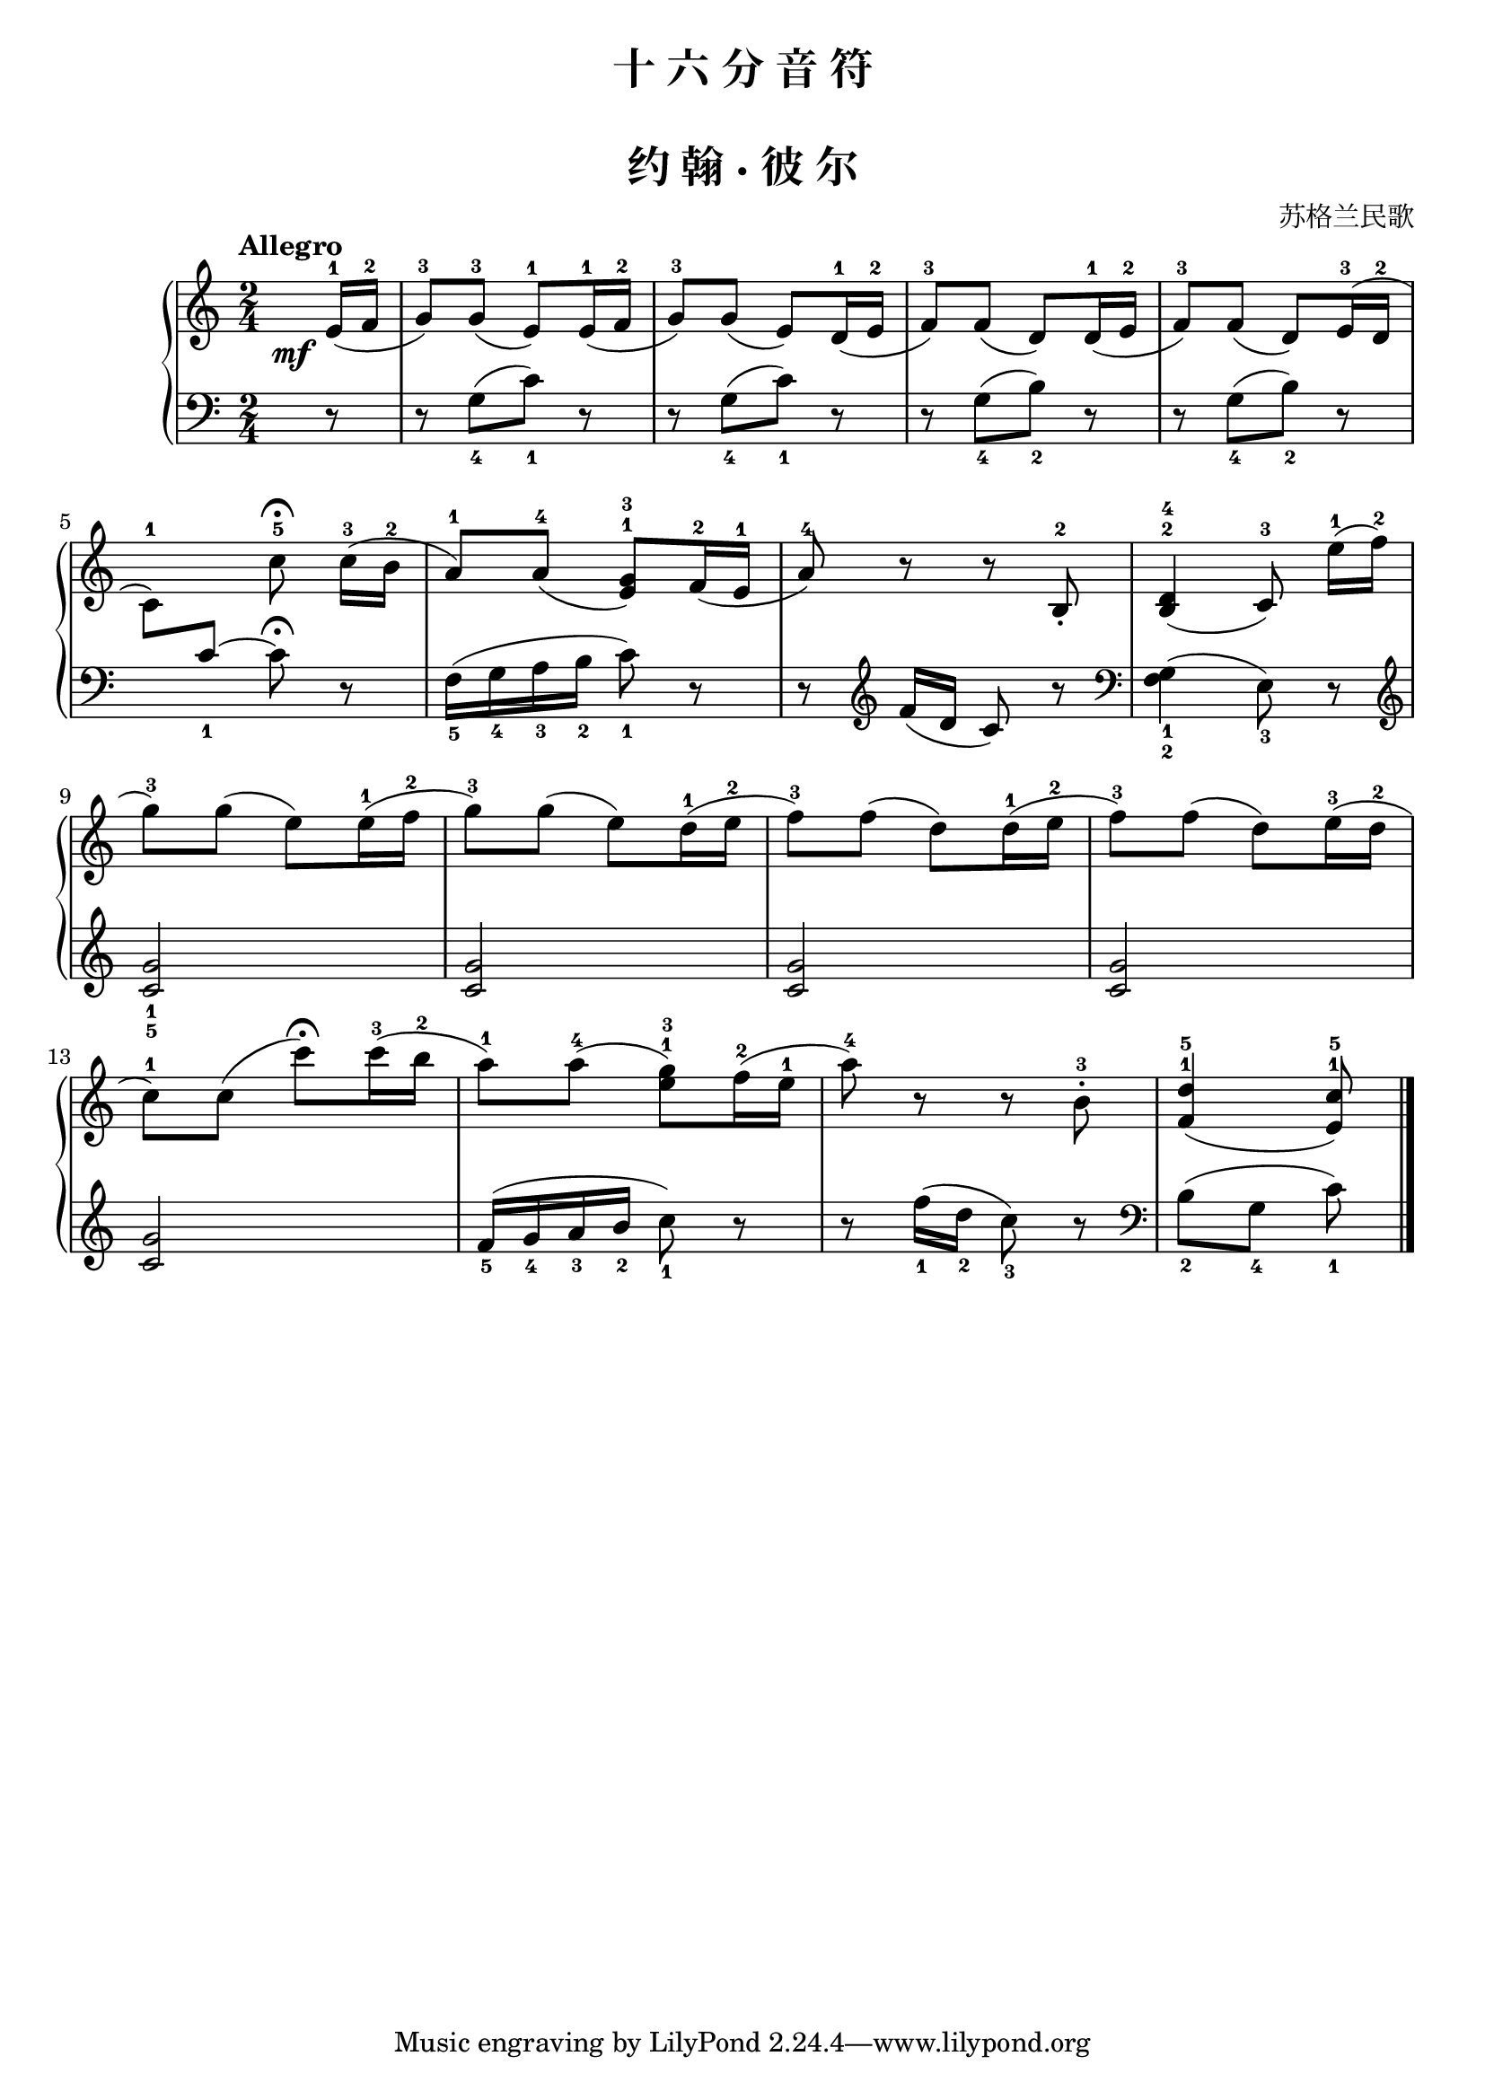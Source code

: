 \version "2.18.2"
% 《约翰•汤普森 现代钢琴教程 1》 P74

keyTime = {
  \key c \major
  \time 2/4
}

upper = \relative c'' {
  \clef treble
  \keyTime
  \tempo "Allegro"
  \override DynamicText.X-offset = #-4.2
  
  \partial 8  e,16-1(\mf f-2 |
  g8-3) g-3( e-1) e16-1( f-2 |
  g8-3) g( e) d16-1( e-2 |
  f8-3) f( d) d16-1( e-2 |
  f8-3) f( d) e16-3( d-2 |\break
  
  c8-1)
  << 
    {
      \change Staff = "lower"
      c8_1~ c\fermata
    }
    \new Voice { s8 c'8-5\fermata }
  >>
  \change Staff = "upper"
   c16-3([ b-2] |
  a8-1) a-4( <e g>-1-3) f16-2( e-1 |
  a8-4) r r b,-2_. |
  <b d>4-2-4( c8-3) e'16-1([ f-2] |\break
  
  g8-3) g( e) e16-1( f-2 |
  g8-3) g( e) d16-1( e-2 |
  f8-3) f( d) d16-1( e-2 |
  f8-3) f( d) e16-3( d-2 |\break
  
  c8-1) c( c')\fermata c16-3( b-2 |
  a8-1) a-4( <e g>-1-3) f16-2( e-1 |
  a8-4) r r b,-3-. |
  <f d'>4-1-5( <e c'>8-1-5) \bar"|."
}

lower = \relative c {
  \clef bass
  \keyTime
  
  \partial 8 r8 |
  r8 g'_4([ c_1]) r |
  r8 g_4([ c_1]) r |
  r8 g_4([ b_2]) r |
  r8 g_4([ b_2]) r |\break
  
  s8 s s r |
  f16_5( g_4 a_3 b_2 c8_1) r |
  r8 \clef treble f16( d c8) r |
  \clef bass <f, g>4_1_2( e8_3) r |\break
  
  \clef treble <c' g'>2_1_5 |
  q2 |
  q2 |
  q2 |\break
  
  q2 |
  f16_5( g_4 a_3 b_2 c8_1) r |
  r8 f16_1( d_2 c8_3) r |
  \clef bass b,8_2( g_4 c_1) \bar"|."
}

\paper {
  print-all-headers = ##t
}

\header {
  title = "十 六 分 音 符"
}
\markup { \vspace #1 }

\score {
  \header {
    title = "约 翰 · 彼 尔"
    composer = "苏格兰民歌"
  }
  \new PianoStaff <<
    \new Staff = "upper" \upper
    \new Staff = "lower" \lower
  >>
  \layout { }
  \midi { }
}
